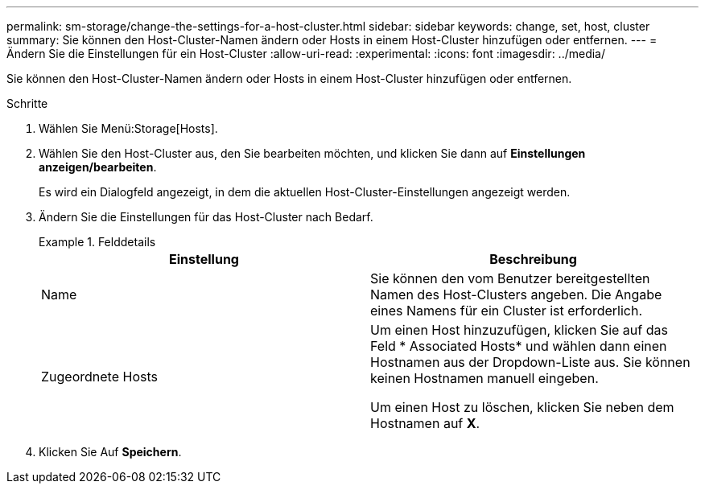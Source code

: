 ---
permalink: sm-storage/change-the-settings-for-a-host-cluster.html 
sidebar: sidebar 
keywords: change, set, host, cluster 
summary: Sie können den Host-Cluster-Namen ändern oder Hosts in einem Host-Cluster hinzufügen oder entfernen. 
---
= Ändern Sie die Einstellungen für ein Host-Cluster
:allow-uri-read: 
:experimental: 
:icons: font
:imagesdir: ../media/


[role="lead"]
Sie können den Host-Cluster-Namen ändern oder Hosts in einem Host-Cluster hinzufügen oder entfernen.

.Schritte
. Wählen Sie Menü:Storage[Hosts].
. Wählen Sie den Host-Cluster aus, den Sie bearbeiten möchten, und klicken Sie dann auf *Einstellungen anzeigen/bearbeiten*.
+
Es wird ein Dialogfeld angezeigt, in dem die aktuellen Host-Cluster-Einstellungen angezeigt werden.

. Ändern Sie die Einstellungen für das Host-Cluster nach Bedarf.
+
.Felddetails
====
[cols="2*"]
|===
| Einstellung | Beschreibung 


 a| 
Name
 a| 
Sie können den vom Benutzer bereitgestellten Namen des Host-Clusters angeben. Die Angabe eines Namens für ein Cluster ist erforderlich.



 a| 
Zugeordnete Hosts
 a| 
Um einen Host hinzuzufügen, klicken Sie auf das Feld * Associated Hosts* und wählen dann einen Hostnamen aus der Dropdown-Liste aus. Sie können keinen Hostnamen manuell eingeben.

Um einen Host zu löschen, klicken Sie neben dem Hostnamen auf *X*.

|===
====
. Klicken Sie Auf *Speichern*.


